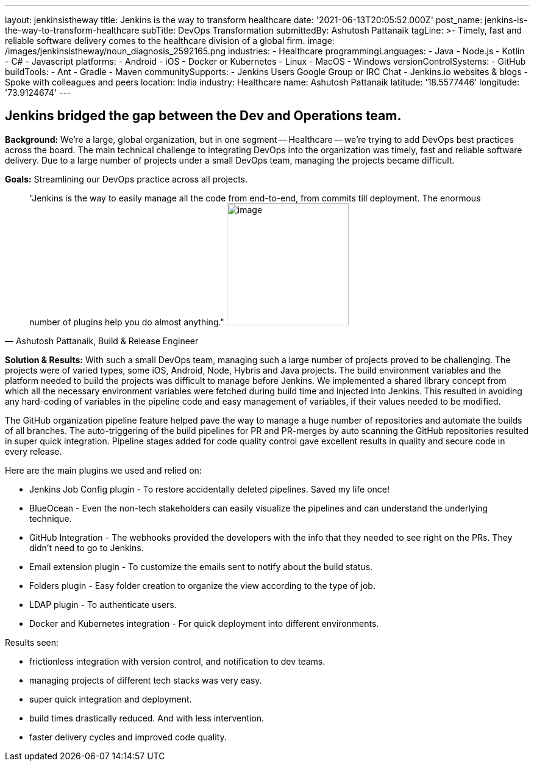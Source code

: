 ---
layout: jenkinsistheway
title: Jenkins is the way to transform healthcare
date: '2021-06-13T20:05:52.000Z'
post_name: jenkins-is-the-way-to-transform-healthcare
subTitle: DevOps Transformation
submittedBy: Ashutosh Pattanaik
tagLine: >-
  Timely, fast and reliable software delivery comes to the healthcare division
  of a global firm.
image: /images/jenkinsistheway/noun_diagnosis_2592165.png
industries:
  - Healthcare
programmingLanguages:
  - Java
  - Node.js
  - Kotlin
  - C#
  - Javascript
platforms:
  - Android
  - iOS
  - Docker or Kubernetes
  - Linux
  - MacOS
  - Windows
versionControlSystems:
  - GitHub
buildTools:
  - Ant
  - Gradle
  - Maven
communitySupports:
  - Jenkins Users Google Group or IRC Chat
  - Jenkins.io websites & blogs
  - Spoke with colleagues and peers
location: India
industry: Healthcare
name: Ashutosh Pattanaik
latitude: '18.5577446'
longitude: '73.9124674'
---




== Jenkins bridged the gap between the Dev and Operations team.

*Background:* We're a large, global organization, but in one segment -- Healthcare -- we're trying to add DevOps best practices across the board. The main technical challenge to integrating DevOps into the organization was timely, fast and reliable software delivery. Due to a large number of projects under a small DevOps team, managing the projects became difficult. 

*Goals:* Streamlining our DevOps practice across all projects. 





[.testimonal]
[quote, "Ashutosh Pattanaik, Build & Release Engineer"]
"Jenkins is the way to easily manage all the code from end-to-end, from commits till deployment. The enormous number of plugins help you do almost anything."
image:/images/jenkinsistheway/Jenkins-logo.png[image,width=200,height=200]


*Solution & Results:* With such a small DevOps team, managing such a large number of projects proved to be challenging. The projects were of varied types, some iOS, Android, Node, Hybris and Java projects. The build environment variables and the platform needed to build the projects was difficult to manage before Jenkins. We implemented a shared library concept from which all the necessary environment variables were fetched during build time and injected into Jenkins. This resulted in avoiding any hard-coding of variables in the pipeline code and easy management of variables, if their values needed to be modified. 

The GitHub organization pipeline feature helped pave the way to manage a huge number of repositories and automate the builds of all branches. The auto-triggering of the build pipelines for PR and PR-merges by auto scanning the GitHub repositories resulted in super quick integration. Pipeline stages added for code quality control gave excellent results in quality and secure code in every release.

Here are the main plugins we used and relied on:

* Jenkins Job Config plugin - To restore accidentally deleted pipelines. Saved my life once! 
* BlueOcean - Even the non-tech stakeholders can easily visualize the pipelines and can understand the underlying technique. 
* GitHub Integration - The webhooks provided the developers with the info that they needed to see right on the PRs. They didn't need to go to Jenkins. 
* Email extension plugin - To customize the emails sent to notify about the build status. 
* Folders plugin - Easy folder creation to organize the view according to the type of job. 
* LDAP plugin - To authenticate users. 
* Docker and Kubernetes integration - For quick deployment into different environments.

Results seen:

* frictionless integration with version control, and notification to dev teams. 
* managing projects of different tech stacks was very easy. 
* super quick integration and deployment. 
* build times drastically reduced. And with less intervention. 
* faster delivery cycles and improved code quality.
